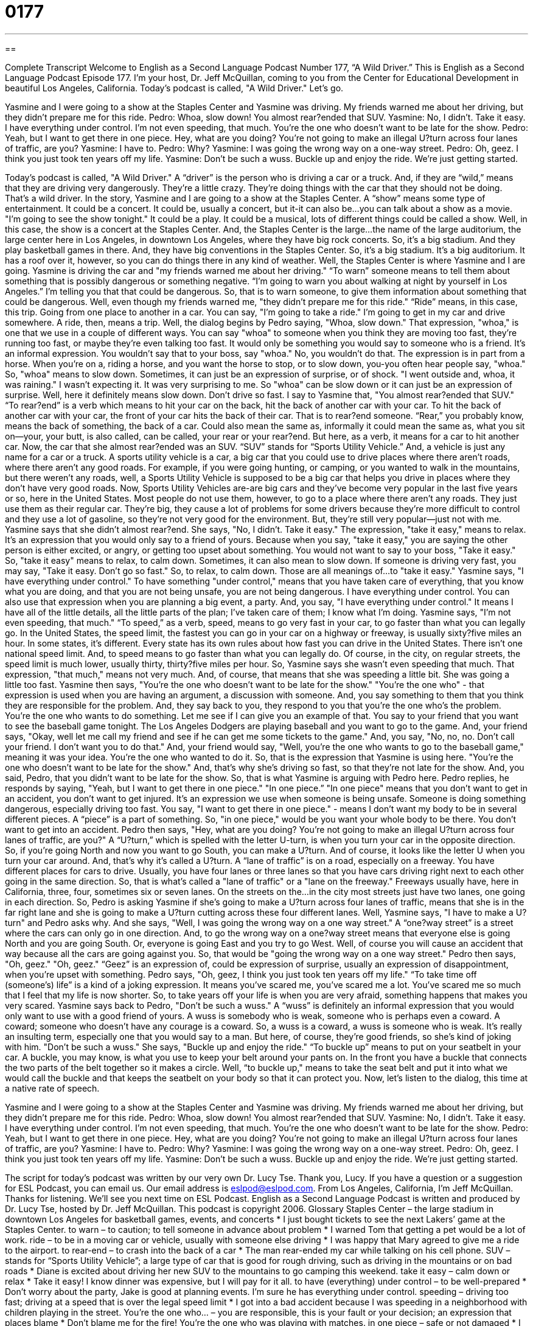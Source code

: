 = 0177
:toc: left
:toclevels: 3
:sectnums:
:stylesheet: ../../../myAdocCss.css

'''

== 

Complete Transcript
Welcome to English as a Second Language Podcast Number 177, “A Wild Driver.”
This is English as a Second Language Podcast Episode 177. I'm your host, Dr. Jeff McQuillan, coming to you from the Center for Educational Development in beautiful Los Angeles, California.
Today's podcast is called, "A Wild Driver." Let's go.
[start of story]
Yasmine and I were going to a show at the Staples Center and Yasmine was driving. My friends warned me about her driving, but they didn't prepare me for this ride.
Pedro: Whoa, slow down! You almost rear?ended that SUV.
Yasmine: No, I didn't. Take it easy. I have everything under control. I'm not even speeding, that much. You're the one who doesn't want to be late for the show.
Pedro: Yeah, but I want to get there in one piece. Hey, what are you doing? You're not going to make an illegal U?turn across four lanes of traffic, are you?
Yasmine: I have to.
Pedro: Why?
Yasmine: I was going the wrong way on a one-way street.
Pedro: Oh, geez. I think you just took ten years off my life.
Yasmine: Don't be such a wuss. Buckle up and enjoy the ride. We're just getting started.
[end of story]
Today's podcast is called, "A Wild Driver." A “driver” is the person who is driving a car or a truck. And, if they are “wild,” means that they are driving very dangerously. They're a little crazy. They're doing things with the car that they should not be doing. That's a wild driver.
In the story, Yasmine and I are going to a show at the Staples Center. A “show” means some type of entertainment. It could be a concert. It could be, usually a concert, but it-it can also be…you can talk about a show as a movie. "I'm going to see the show tonight." It could be a play. It could be a musical, lots of different things could be called a show. Well, in this case, the show is a concert at the Staples Center. And, the Staples Center is the large…the name of the large auditorium, the large center here in Los Angeles, in downtown Los Angeles, where they have big rock concerts. So, it's a big stadium. And they play basketball games in there. And, they have big conventions in the Staples Center. So, it's a big stadium. It's a big auditorium. It has a roof over it, however, so you can do things there in any kind of weather.
Well, the Staples Center is where Yasmine and I are going. Yasmine is driving the car and "my friends warned me about her driving." “To warn” someone means to tell them about something that is possibly dangerous or something negative. “I'm going to warn you about walking at night by yourself in Los Angeles.” I'm telling you that that could be dangerous. So, that is to warn someone, to give them information about something that could be dangerous.
Well, even though my friends warned me, "they didn't prepare me for this ride." “Ride” means, in this case, this trip. Going from one place to another in a car. You can say, "I'm going to take a ride." I'm going to get in my car and drive somewhere. A ride, then, means a trip.
Well, the dialog begins by Pedro saying, "Whoa, slow down." That expression, "whoa," is one that we use in a couple of different ways. You can say "whoa" to someone when you think they are moving too fast, they're running too fast, or maybe they're even talking too fast. It would only be something you would say to someone who is a friend. It's an informal expression. You wouldn't say that to your boss, say "whoa." No, you wouldn't do that. The expression is in part from a horse. When you're on a, riding a horse, and you want the horse to stop, or to slow down, you-you often hear people say, "whoa." So, "whoa" means to slow down. Sometimes, it can just be an expression of surprise, or of shock. "I went outside and, whoa, it was raining." I wasn't expecting it. It was very surprising to me. So "whoa" can be slow down or it can just be an expression of surprise. Well, here it definitely means slow down. Don't drive so fast.
I say to Yasmine that, "You almost rear?ended that SUV." “To rear?end” is a verb which means to hit your car on the back, hit the back of another car with your car. To hit the back of another car with your car, the front of your car hits the back of their car. That is to rear?end someone. “Rear,” you probably know, means the back of something, the back of a car. Could also mean the same as, informally it could mean the same as, what you sit on--your, your butt, is also called, can be called, your rear or your rear?end. But here, as a verb, it means for a car to hit another car.
Now, the car that she almost rear?ended was an SUV. “SUV” stands for “Sports Utility Vehicle.” And, a vehicle is just any name for a car or a truck. A sports utility vehicle is a car, a big car that you could use to drive places where there aren't roads, where there aren't any good roads. For example, if you were going hunting, or camping, or you wanted to walk in the mountains, but there weren't any roads, well, a Sports Utility Vehicle is supposed to be a big car that helps you drive in places where they don't have very good roads. Now, Sports Utility Vehicles are-are big cars and they’ve become very popular in the last five years or so, here in the United States. Most people do not use them, however, to go to a place where there aren't any roads. They just use them as their regular car. They're big, they cause a lot of problems for some drivers because they're more difficult to control and they use a lot of gasoline, so they're not very good for the environment. But, they're still very popular--just not with me.
Yasmine says that she didn't almost rear?end. She says, "No, I didn't. Take it easy." The expression, "take it easy," means to relax. It's an expression that you would only say to a friend of yours. Because when you say, "take it easy," you are saying the other person is either excited, or angry, or getting too upset about something. You would not want to say to your boss, "Take it easy." So, "take it easy" means to relax, to calm down. Sometimes, it can also mean to slow down. If someone is driving very fast, you may say, "Take it easy. Don't go so fast." So, to relax, to calm down. Those are all meanings of…to "take it easy."
Yasmine says, "I have everything under control." To have something "under control," means that you have taken care of everything, that you know what you are doing, and that you are not being unsafe, you are not being dangerous. I have everything under control. You can also use that expression when you are planning a big event, a party. And, you say, "I have everything under control." It means I have all of the little details, all the little parts of the plan; I've taken care of them; I know what I'm doing.
Yasmine says, "I'm not even speeding, that much." “To speed,” as a verb, speed, means to go very fast in your car, to go faster than what you can legally go. In the United States, the speed limit, the fastest you can go in your car on a highway or freeway, is usually sixty?five miles an hour. In some states, it's different. Every state has its own rules about how fast you can drive in the United States. There isn't one national speed limit. And, to speed means to go faster than what you can legally do. Of course, in the city, on regular streets, the speed limit is much lower, usually thirty, thirty?five miles per hour. So, Yasmine says she wasn't even speeding that much. That expression, "that much," means not very much. And, of course, that means that she was speeding a little bit. She was going a little too fast.
Yasmine then says, "You're the one who doesn't want to be late for the show." "You're the one who" - that expression is used when you are having an argument, a discussion with someone. And, you say something to them that you think they are responsible for the problem. And, they say back to you, they respond to you that you're the one who's the problem. You're the one who wants to do something. Let me see if I can give you an example of that. You say to your friend that you want to see the baseball game tonight. The Los Angeles Dodgers are playing baseball and you want to go to the game. And, your friend says, "Okay, well let me call my friend and see if he can get me some tickets to the game." And, you say, "No, no, no. Don't call your friend. I don't want you to do that." And, your friend would say, "Well, you're the one who wants to go to the baseball game," meaning it was your idea. You're the one who wanted to do it. So, that is the expression that Yasmine is using here. "You're the one who doesn't want to be late for the show." And, that's why she's driving so fast, so that they're not late for the show. And, you said, Pedro, that you didn't want to be late for the show. So, that is what Yasmine is arguing with Pedro here.
Pedro replies, he responds by saying, "Yeah, but I want to get there in one piece." "In one piece.” "In one piece" means that you don't want to get in an accident, you don't want to get injured. It's an expression we use when someone is being unsafe. Someone is doing something dangerous, especially driving too fast. You say, "I want to get there in one piece." - means I don't want my body to be in several different pieces. A “piece” is a part of something. So, "in one piece," would be you want your whole body to be there. You don't want to get into an accident.
Pedro then says, "Hey, what are you doing? You're not going to make an illegal U?turn across four lanes of traffic, are you?" A “U?turn,” which is spelled with the letter U-turn, is when you turn your car in the opposite direction. So, if you're going North and now you want to go South, you can make a U?turn. And of course, it looks like the letter U when you turn your car around. And, that's why it's called a U?turn. A “lane of traffic” is on a road, especially on a freeway. You have different places for cars to drive. Usually, you have four lanes or three lanes so that you have cars driving right next to each other going in the same direction. So, that is what's called a "lane of traffic" or a "lane on the freeway." Freeways usually have, here in California, three, four, sometimes six or seven lanes. On the streets on the…in the city most streets just have two lanes, one going in each direction. So, Pedro is asking Yasmine if she's going to make a U?turn across four lanes of traffic, means that she is in the far right lane and she is going to make a U?turn cutting across these four different lanes.
Well, Yasmine says, "I have to make a U?turn" and Pedro asks why. And she says, "Well, I was going the wrong way on a one way street." A “one?way street” is a street where the cars can only go in one direction. And, to go the wrong way on a one?way street means that everyone else is going North and you are going South. Or, everyone is going East and you try to go West. Well, of course you will cause an accident that way because all the cars are going against you. So, that would be "going the wrong way on a one way street."
Pedro then says, "Oh, geez." "Oh, geez." “Geez” is an expression of, could be expression of surprise, usually an expression of disappointment, when you're upset with something. Pedro says, "Oh, geez, I think you just took ten years off my life." “To take time off (someone's) life” is a kind of a joking expression. It means you've scared me, you've scared me a lot. You've scared me so much that I feel that my life is now shorter. So, to take years off your life is when you are very afraid, something happens that makes you very scared.
Yasmine says back to Pedro, "Don't be such a wuss." A “wuss” is definitely an informal expression that you would only want to use with a good friend of yours. A wuss is somebody who is weak, someone who is perhaps even a coward. A coward; someone who doesn't have any courage is a coward. So, a wuss is a coward, a wuss is someone who is weak. It's really an insulting term, especially one that you would say to a man. But here, of course, they're good friends, so she's kind of joking with him. "Don't be such a wuss."
She says, "Buckle up and enjoy the ride." “To buckle up” means to put on your seatbelt in your car. A buckle, you may know, is what you use to keep your belt around your pants on. In the front you have a buckle that connects the two parts of the belt together so it makes a circle. Well, “to buckle up," means to take the seat belt and put it into what we would call the buckle and that keeps the seatbelt on your body so that it can protect you.
Now, let's listen to the dialog, this time at a native rate of speech.
[start of story]
Yasmine and I were going to a show at the Staples Center and Yasmine was driving. My friends warned me about her driving, but they didn't prepare me for this ride.
Pedro: Whoa, slow down! You almost rear?ended that SUV.
Yasmine: No, I didn't. Take it easy. I have everything under control. I'm not even speeding, that much. You're the one who doesn't want to be late for the show.
Pedro: Yeah, but I want to get there in one piece. Hey, what are you doing? You're not going to make an illegal U?turn across four lanes of traffic, are you?
Yasmine: I have to.
Pedro: Why?
Yasmine: I was going the wrong way on a one-way street.
Pedro: Oh, geez. I think you just took ten years off my life.
Yasmine: Don't be such a wuss. Buckle up and enjoy the ride. We're just getting started.
[end of story]
The script for today's podcast was written by our very own Dr. Lucy Tse. Thank you, Lucy.
If you have a question or a suggestion for ESL Podcast, you can email us. Our email address is eslpod@eslpod.com. From Los Angeles, California, I'm Jeff McQuillan. Thanks for listening. We'll see you next time on ESL Podcast.
English as a Second Language Podcast is written and produced by Dr. Lucy Tse, hosted by Dr. Jeff McQuillan. This podcast is copyright 2006.
Glossary
Staples Center – the large stadium in downtown Los Angeles for basketball games, events, and concerts
* I just bought tickets to see the next Lakers’ game at the Staples Center.
to warn – to caution; to tell someone in advance about problem
* I warned Tom that getting a pet would be a lot of work.
ride – to be in a moving car or vehicle, usually with someone else driving
* I was happy that Mary agreed to give me a ride to the airport.
to rear-end – to crash into the back of a car
* The man rear-ended my car while talking on his cell phone.
SUV – stands for “Sports Utility Vehicle”; a large type of car that is good for rough driving, such as driving in the mountains or on bad roads
* Diane is excited about driving her new SUV to the mountains to go camping this weekend.
take it easy – calm down or relax
* Take it easy! I know dinner was expensive, but I will pay for it all.
to have (everything) under control – to be well-prepared
* Don’t worry about the party, Jake is good at planning events. I’m sure he has everything under control.
speeding – driving too fast; driving at a speed that is over the legal speed limit
* I got into a bad accident because I was speeding in a neighborhood with children playing in the street.
You’re the one who… – you are responsible, this is your fault or your decision; an expression that places blame
* Don’t blame me for the fire! You’re the one who was playing with matches.
in one piece – safe or not damaged
* I fell on the stairs, but luckily, I’m still in one piece!
U-turn – to turn your car around and go in the other direction
* There was a “No U-Turn” sign at the stoplight, so I had to wait until the next street to turn around.
lanes – lines on the road to show cars where they should drive
* Three of the four freeway lanes were closed because of the car accident.
one-way street – a street where cars can only go in one direction
* It would be a very dangerous mistake to go the wrong way on a one-way street.
to take 10 years off one’s life – to scare someone very badly, to frighten someone very much
* When Ana jumped out from behind the tree, I was so scared. It took ten years off my life!
wuss – someone who is weak or gets scared easily
* Pete called me a wuss when I screamed during the scary movie.
to buckle up – to fasten your seatbelt; to put on your seatbelt in a car
* Always remember to buckle up when you’re in the car.
Comprehension Questions
1. Why is Pedro afraid?
a) Yasmine drives very fast.
b) Yasmine wants to be Pedro’s girlfriend.
c) He and Yasmine are late for the show.
2. Yasmine tells Pedro to
a) relax and to put on his seatbelt.
b) drive the car for her.
c) not speak to her for ten years.
Answers at bottom.
What Else Does It Mean?
ride
The word “ride,” in this podcast, is a noun that means being in a moving vehicle, such as a car. Usually someone else is driving and this is called “getting a ride,” or, “going for a ride.” “To ride” is the verb and it means to travel in a moving vehicle: “I was riding on the bus when it broke down.” You can also “ride” other objects that help you travel: you can “ride a horse,” or “ride a bicycle.” Ride can also be used as a noun to mean the fast moving games at amusement parks: “I went to Disneyland and rode on all of the rides.”
to take it easy
In this podcast, the phrase “to take it easy” means, “to calm down,” or “don’t worry”: “Try to take it easy. Getting angry won’t help.” “Take it easy” can also be used to mean “to relax.” When you are going on vacation and you plan to spend everyday at the beach, you are “taking it easy.” If someone asked you, “What are you planning to do on your vacation?” you would answer, “I am going to take it easy,” meaning “I am not going to do much. I am going to relax.”
Culture Note
As in most countries, if a police officer in the U.S. sees a driver doing something illegal, the officer will give the driver a traffic ticket. A traffic ticket is a piece of paper that a police officer gives a driver because they have broken the law. This ticket tells you how much you must pay as a fine, an amount of money you pay to the government as your punishment. When you get a ticket, you have two choices. You can pay the fine or, if you don’t think you broke the law, you can “fight” the ticket. To fight the ticket, you must go to traffic court to prove to a judge that you are right and that you did not break the law. In traffic court, you will “testify,” or tell your story, and the police office will testify, too. If the judge believes you and decides that you did not break the law, you will not need to pay the fine. However, if the judge decides against you, you will need to pay the fine.
Getting a traffic ticket can have some bad results. In most states, drivers are required to have car insurance, that is, to have a company that promises to pay for any problems with your car, such as having an accident or having your car stolen. To get this service, drivers pay an “insurance premium,” an amount of money, to the company each year. How much you need to pay depends on many things, including your age, the age of your car, and your driving record. For this reason, if you have traffic tickets, your premium will go up and you will need to pay more, usually a lot more, for insurance.
Comprehension Answers
1 - a
2 - a